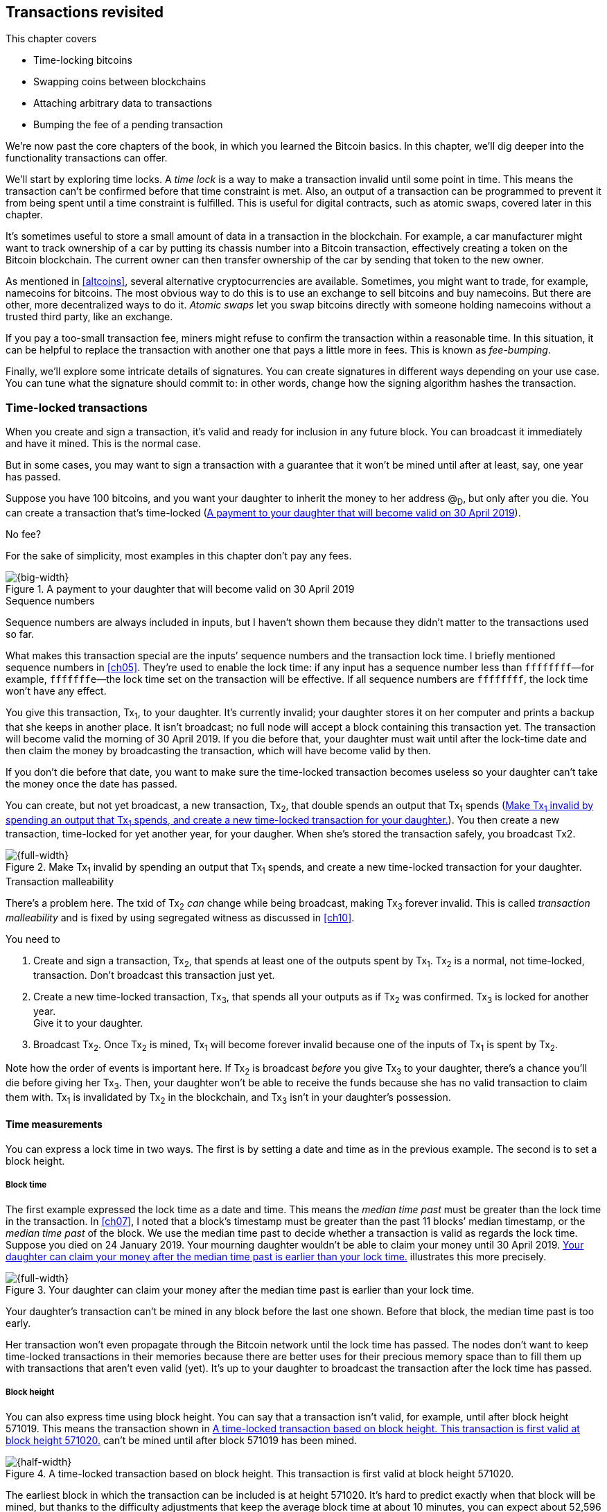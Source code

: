 [[ch09]]
== Transactions revisited
:imagedir: {baseimagedir}/ch09

This chapter covers

* Time-locking bitcoins

* Swapping coins between blockchains

* Attaching arbitrary data to transactions

* Bumping the fee of a pending transaction

We’re now past the core chapters of the book, in which you learned the
Bitcoin basics. In this chapter, we’ll dig deeper into the
functionality transactions can offer.

We’ll start by exploring time locks. A _time lock_ is a way to make a
transaction invalid until some point in time. This means the
transaction can’t be confirmed before that time constraint
is met. Also, an output of a transaction can be programmed to prevent
it from being spent until a time constraint is fulfilled. This is
useful for digital contracts, such as atomic swaps, covered later in
this chapter.

It’s sometimes useful to store a small amount of data in a transaction
in the blockchain. For example, a car manufacturer might want to track
ownership of a car by putting its chassis number into a Bitcoin
transaction, effectively creating a token on the Bitcoin
blockchain. The current owner can then transfer ownership of the car
by sending that token to the new owner.

As mentioned in <<altcoins>>, several alternative cryptocurrencies are
available. Sometimes, you might want to trade, for example, namecoins
for bitcoins. The most obvious way to do this is to use an exchange to
sell bitcoins and buy namecoins. But there are other, more
decentralized ways to do it. _Atomic swaps_ let you swap bitcoins
directly with someone holding namecoins without a trusted third party,
like an exchange.

If you pay a too-small transaction fee, miners might refuse to confirm
the transaction within a reasonable time. In this situation, it can be
helpful to replace the transaction with another one that pays a little
more in fees. This is known as _fee-bumping_.

Finally, we’ll explore some intricate details of signatures. You can
create signatures in different ways depending on your use case. You
can tune what the signature should commit to: in other words, change
how the signing algorithm hashes the transaction.

[[time-locked-transactions]]
=== Time-locked transactions

When you create and sign a transaction, it’s valid and ready for
inclusion in any future block. You can broadcast it immediately and have
it mined. This is the normal case.

But in some cases, you may want to sign a transaction with a guarantee
that it won’t be mined until after at least, say, one year has passed.

Suppose you have 100 bitcoins, and you want your daughter to inherit the
money to her address @~D~, but only after you die. You can create a
transaction that’s time-locked (<<fig0901>>).

[.gbinfo]
.No fee?
****
For the sake of simplicity, most examples in this chapter don’t pay
any fees.
****

[[fig0901]]
.A payment to your daughter that will become valid on 30 April 2019
image::{imagedir}/09-01.svg[{big-width}]

[.gbinfo]
.Sequence numbers
****
Sequence numbers are always included in inputs, but I haven’t shown
them because they didn’t matter to the transactions used so far.
****

What makes this transaction special are the inputs’ sequence numbers and
the transaction lock time. I briefly mentioned sequence numbers in
<<ch05>>. They’re used to enable the lock time: if any input has a
sequence number less than `ffffffff`—for example, `fffffffe`—the lock
time set on the transaction will be effective. If all sequence numbers
are `ffffffff`, the lock time won’t have any effect.

You give this transaction, Tx~1~, to your daughter. It’s currently
invalid; your daughter stores it on her computer and prints a backup
that she keeps in another place. It isn’t broadcast; no full node will
accept a block containing this transaction yet. The transaction will
become valid the morning of 30 April 2019. If you die before that, your
daughter must wait until after the lock-time date and then claim the
money by broadcasting the transaction, which will have become valid by
then.

If you don’t die before that date, you want to make sure the time-locked
transaction becomes useless so your daughter can’t take the money once
the date has passed.

You can create, but not yet broadcast, a new transaction, Tx~2~, that
double spends an output that Tx~1~ spends (<<fig0902>>). You then
create a new transaction, time-locked for yet another year, for your
daugher.  When she’s stored the transaction safely, you broadcast Tx2.

[[fig0902]]
.Make Tx~1~ invalid by spending an output that Tx~1~ spends, and create a new time-locked transaction for your daughter.
image::{imagedir}/09-02.svg[{full-width}]

[.gbinfo]
.Transaction malleability
****
There’s a problem here. The txid of Tx~2~ _can_ change while being
broadcast, making Tx~3~ forever invalid. This is called _transaction
malleability_ and is fixed by using segregated witness as discussed in
<<ch10>>.
****

You need to

1. Create and sign a transaction, Tx~2~, that spends at least one of
the outputs spent by Tx~1~. Tx~2~ is a normal, not time-locked,
transaction.  Don’t broadcast this transaction just yet.

2. Create a new time-locked transaction, Tx~3~, that spends all your
outputs as if Tx~2~ was confirmed. Tx~3~ is locked for another year. +
Give it to your daughter.

3. Broadcast Tx~2~. Once Tx~2~ is mined, Tx~1~ will become forever
invalid because one of the inputs of Tx~1~ is spent by Tx~2~.

Note how the order of events is important here. If Tx~2~ is broadcast
_before_ you give Tx~3~ to your daughter, there’s a chance you’ll die
before giving her Tx~3~. Then, your daughter won’t be able to receive
the funds because she has no valid transaction to claim them with. Tx~1~
is invalidated by Tx~2~ in the blockchain, and Tx~3~ isn’t in your
daughter’s possession.

==== Time measurements

You can express a lock time in two ways. The first is by setting a date
and time as in the previous example. The second is to set a block
height.

===== Block time

The first example expressed the lock time as a date and time. This means
the _median time past_ must be greater than the lock time in the
transaction. In <<ch07>>, I noted that a block’s timestamp must be
greater than the past 11 blocks’ median timestamp, or the _median time
past_ of the block. We use the median time past to decide whether a
transaction is valid as regards the lock time. Suppose you died on 24
January 2019. Your mourning daughter wouldn’t be able to claim your
money until 30 April 2019. <<fig0903>> illustrates this more precisely.

[[fig0903]]
.Your daughter can claim your money after the median time past is earlier than your lock time.
image::{imagedir}/09-03.svg[{full-width}]

Your daughter’s transaction can’t be mined in any block before the last
one shown. Before that block, the median time past is too early.

Her transaction won’t even propagate through the Bitcoin network until
the lock time has passed. The nodes don’t want to keep time-locked
transactions in their memories because there are better uses for their
precious memory space than to fill them up with transactions that aren’t
even valid (yet). It’s up to your daughter to broadcast the transaction
after the lock time has passed.

===== Block height

You can also express time using block height. You can say that a
transaction isn’t valid, for example, until after block height 571019.
This means the transaction shown in <<fig0904>> can’t be mined until
after block 571019 has been mined.

[[fig0904]]
.A time-locked transaction based on block height. This transaction is first valid at block height 571020.
image::{imagedir}/09-04.svg[{half-width}]

The earliest block in which the transaction can be included is at
height 571020. It’s hard to predict exactly when that block will be
mined, but thanks to the difficulty adjustments that keep the average
block time at about 10 minutes, you can expect about 52,596 blocks per
year.

==== Relative time locks

[.inbitcoin]
.BIP68
****
This Bitcoin Improvement Proposal (BIP) describes how an input can
require a certain distance in time or blocks from the spent
transaction output.  It applies to transactions with a version of at
least 2.
****

The earlier example showed a use case for absolute time locks on
transactions. But you can also lock an input of a transaction until its
spent output is old enough. This is called a _relative time lock_. You
do this on a per-input basis (<<fig0905>>).

[[fig0905]]
.Relative time locks can be expressed either as a number of blocks or as a number of time units. You use the inputs’ sequence numbers for this.
image::{imagedir}/09-05.svg[{full-width}]

The transaction’s first input has a sequence number of `004013c6`. This
says the transaction isn’t valid until 30 days have passed since the
spent output was confirmed (<<fig0906>>).

[[fig0906]]
.The first input locks the transaction for 30 days from the spent output.
image::{imagedir}/09-06.svg[{full-width}]

The leftmost bit of this sequence number is 0, which means the relative
lock time is enabled. The bit at index 9 from the left is 1, which means
the rightmost 16 bits should be interpreted as “number of 512-second
intervals.” The 16 rightmost bits are `13c6`, which translates to 5,062
in decimal form; 5,062 intervals of 512 seconds is roughly 30 days.

The second input has a sequence number of `000003e8` (<<fig0907>>). This
means the transaction is invalid until 1,000 blocks have been mined
since the spent output was mined.

[[fig0907]]
.The second input locks the transaction for 1,000 blocks from the spent output.
image::{imagedir}/09-07.svg[{full-width}]

The leftmost bit is 0 here, too, which means the relative lock time is
enabled for this input. The bit at index 9 from the left is 0, which
means the 16 rightmost bits should be interpreted as the number of
blocks; `03e8` is hex code for 1,000.

The transaction’s version needs to be at least 2 for relative time
locks to work. If the version is 1, the sequence numbers won’t have
any effect on the relative lock time, but they will affect absolute
lock time and the replace-by-fee feature, which I’ll discuss later in
<<replace-by-fee>>.

=== Time-locked outputs

Time locks aren’t particularly useful in themselves. The only thing you
can do with them is create a transaction that might eventually become
valid.

It might be more useful to say something like, “The money in this output
can’t be spent before New Year’s Eve.” This is an example of a
_time-locked output_. An output can be locked absolutely or
relatively, and locks can be time-based or height-based.


[[absolute-time-locked-outputs]]
==== Absolute time-locked outputs

[.inbitcoin]
.BIP65
****
This BIP describes in detail the script operator `OP_CHECKLOCK-`
`TIMEVERIFY`, which implements the absolute time-locked output.
****

Suppose you want to give your daughter 1 BTC in allowance on 1 May. You
can make a transaction as <<fig0908>> shows.

[[fig0908]]
.Paying allowance in advance to your daughter. She may not spend it before 1 May.
image::{imagedir}/09-08.svg[{big-width}]

[.inbitcoin]
.“OP_DROP?”
****
Using OP_CHECKLOCKTIME VERIFY requires a successive `OP_DROP` due to
how the operator was deployed in Bitcoin. You’ll learn about that in
<<ch10>>. Ignore it for now.
****

You can broadcast this transaction immediately to the Bitcoin network
and have it mined. The first output is the interesting part. It says
that this output can’t be spent before 1 May. For the curious, the
exact pubkey script is

[subs="normal"]
----
<may 1 2019 00:00:00> OP_CHECKLOCKTIMEVERIFY OP_DROP
OP_DUP OP_HASH160 <PKH~D~> OP_EQUALVERIFY OP_CHECKSIG
----

This script will make sure the transaction spending the output is
sufficiently time-locked, as <<fig0909>> shows.

[[fig0909]]
.Various spending transactions and their validity
image::{imagedir}/09-09.svg[{big-width}]

The first two transactions will never be valid because their time locks
aren’t sufficiently late. The first one isn’t locked, which is illegal
according to the pubkey script. The second one is at least time-locked,
but it isn’t late enough—1 second before 1 May is too early.

The third transaction is OK because the time lock is at least as high as
the time in the pubkey script, 2019-05-01 00:00:00. This transaction
will be valid on and after 1 May. The last transaction will be valid on
New Year’s Eve, right before the fireworks. Note, however, that you
can’t get both of the last two transactions confirmed—you can get at
most one of them confirmed—because they spend the same output.

The result of this example is that your daughter will be able to spend
the output as she pleases after 1 May.

==== Relative time-locked outputs

[.inbitcoin]
.BIP112
****
This BIP describes relative time-locked outputs. The script operator
is called `OP_CHECKSEQUENCEVERIFY`.
****

A relative time-locked output works similarly to an absolute
time-locked output, but relative locks require a certain amount of
time to _pass_ between the block containing the spent output and the
block containing the spending transaction (<<fig0910>>).

[[fig0910]]
.Spending a relative time-locked output is allowed after a certain number of blocks have passed.
image::{imagedir}/09-10.svg[{big-width}]

Relative time locks are most commonly used in _digital contracts_. A
digital contract can be regarded as a traditional contract between
parties, but it’s enforced by the rules of the Bitcoin network rather
than national laws. Contracts are expressed as Bitcoin pubkey scripts.
We’ll illustrate the use of relative time-locked outputs with an atomic
swap in the next subsection. An atomic swap means two people swap coins
with each other across different cryptocurrencies.

==== Atomic swaps

[.gbinfo]
.Atomic
****
In computer science, the word _atomic_ means a process either
completes in its entirety or not at all. For atomic swaps, it means
either the swap completes or both parties get to keep their old
coins. No other outcomes are possible.
****

A commonly mentioned digital contract is the _atomic swap_, where
two parties want to swap coins with each other between different
blockchains.

Suppose John is chatting with Fadime on a public forum on the
internet.  They don’t know each other and have no reason to trust one
another. But they both want to trade.

They agree that John will trade 2 BTC for 100 of Fadime’s namecoins
(NMC). Namecoin is an alt-coin used as a decentralized naming system,
like DNS. We talked briefly about alt-coins in <<ch01>>. It isn’t
important what Namecoin actually is used for in this example; we only
conclude that it’s another cryptocurrency on a blockchain other than
Bitcoin’s.

The conversation between John and Fadime starts as follows:


*John:* Do you want to swap 100 NMC for my 2 BTC? My Namecoin public
key is `02381efd…88ca7f23`. I’ve created a secret random number that has
the SHA256 hash value H. I will not tell you the secret number yet.

*Fadime:* Sure John, let’s do it! My Bitcoin public key is
`02b0c907…df854ee8`.

****
image::{imagedir}/u09-01.svg[]
****


We’ll call the secret number S. Only John knows S for now, but he shares
the hash of S—which is H—with Fadime. Now, they both have enough
information to get started.

They create one transaction each (<<fig0911>>). John creates a Bitcoin
transaction that spends 2 BTC. Fadime creates a Namecoin transaction
that spends 100 NMC. They don’t broadcast their transactions yet.

[[fig0911]]
.John and Fadime create a contract transaction each. The redeem script of the p2sh output contains the contract details.
image::{imagedir}/09-11.svg[{full-width}]

The output of John’s contract transaction can be spent in one of two
ways:

* By providing the pre-image of H and Fadime’s signature. John knows this
pre-image—his secret number S from the conversation described
earlier—but Fadime doesn’t.

* With John’s signature after 48 hours.

Likewise, the output of Fadime’s contract transaction can be spent in
one of two ways:

* By providing the pre-image of H and John’s signature

* With Fadime’s signature after 24 hours

The relative lock time is enforced by the script operator
`OP_CHECKSEQUENCEVERIFY`. This operator ensures that the output of
John’s contract transaction can’t be spent by John until 48 hours have
passed since the contract transaction was confirmed. In Fadime’s
contract transaction, the operator ensures that Fadime doesn’t spend
the output until after 24 hours.

Fadime knows John has the secret number. If Fadime broadcasts her
contract transaction now, John can take the money and not fulfill his
part of the deal. For this reason, she won’t broadcast her transaction
until she’s seen John’s transaction safely confirmed in the
blockchain.  Because Fadime doesn’t know the secret, S, John can
safely broadcast his contract transaction without Fadime running away
with the money.

[.bigside]
****
image::{imagedir}/u09-02.svg[]
****

John broadcasts his contract transaction. Remember that the output of
the contract transaction in this example is a pay-to-script-hash
(p2sh) output. The output contains a p2sh address that doesn’t say
anything about this being John’s contract output. For Fadime to
identify John’s contract transaction on the Bitcoin blockchain, she’ll
construct the same redeem script as John created for his contract
transaction and generate the p2sh address that John’s contract
transaction paid to. She can then look for that p2sh address in the
Bitcoin blockchain.

When Fadime finds that John’s transaction is confirmed, she broadcasts
her own contract transaction. John waits until Fadime’s transaction is
sufficiently confirmed on the Namecoin blockchain. Then, the actual
swap happens in two steps. <<fig0912>> shows the first step.

[[fig0912]]
.The first step of the actual swap. John claims Fadime’s 100 NMC by revealing the secret S.
image::{imagedir}/09-12.svg[{full-width}]

John broadcasts his swap transaction. John’s swap transaction spends
Fadime’s contract transaction output by providing S and his signature.
Again, note that John is spending a p2sh output. This means the first
thing that happens during script validation is that the redeem script
John provided in the signature script will be hashed and compared to the
hash in the pubkey script. The actual redeem script will then be run.

We won’t go through the program in detail. But when the redeem script
starts running, the stack will have `1` on top. This means `true` in
Namecoin, just as in Bitcoin. This value will cause the program to run
the part of the script that requires a pre-image and John’s signature.
The other part isn’t run at all.

The script will leave the stack with a `true` on top because John
provides both required items in the correct order—his signature and the
pre-image, `S`. He successfully claims his 100 NMC.

As soon as Fadime sees John’s swap transaction on the Namecoin network,
she can create her own swap transaction for the Bitcoin blockchain
(<<fig0913>>).

[[fig0913]]
.Fadime completes the atomic swap by sending her swap transaction to the Bitcoin network.
image::{imagedir}/09-13.svg[{full-width}]

She takes the pre-image, S, from John’s swap transaction and puts it
into her own swap transaction, which pays 2 BTC to Fadime’s public key
hash, PKH~F~. When the two swap transactions are confirmed, the atomic
swap is complete. The effect of all this is that John has sent 2 BTC to
Fadime under the condition that Fadime sends 100 NMC to him, and Fadime
sends 100 NMC to John under the condition that John sends +
2 BTC to her.

===== Atomic swap failure

The sequence of events in this atomic swap example illustrates a case in
which both parties, John and Fadime, play by the rules. No one had to
actually use the time-locked branches of the contract transaction
outputs. This subsection will go through some ways the swap might fail:

Fadime doesn’t broadcast her contract transaction.:: This means John
can’t spend the output of Fadime’s contract transaction, which means
Fadime will never get to see S. Without S, she can’t spend John’s
contract output. The only possible outcome is that John must wait 48
hours for the relative time lock to pass and then reclaim his money.

John doesn’t spend Fadime’s contract output in 24 hours.:: Fadime can
reclaim her coins, and John must wait another 24 hours before claiming
his coins back.

John spends Fadime’s contract output just after 24 hours has passed but before Fadime claims back her coins.:: Fortunately, John’s
contract output has a 48-hour relative lock time as opposed to the 24
hours in Fadime’s contract output, so John can’t claim his coins back
until he’s waited another 24 hours. During this time, Fadime can claim
her BTC from John’s contract output using S and her signature.

Fadime gets hit by a bus just after broadcasting her contract output.::
This is no good. John will be able to take his NMC from Fadime’s
contract output and then wait 48 hours to also claim back his BTC.
Fadime loses out on this one.

In the final case, we could argue that the swap wasn’t atomic. After
all, it didn’t go through, and John ended up with all the coins. This
is a somewhat philosophical question. But we can think of swaps as
being atomic under the condition that Fadime can take action. We don’t
have this condition for John, though. It’s a matter of who creates the
secret, S.

=== Storing stuff in the Bitcoin blockchain

In the early days of Bitcoin, it became clear that people wanted to
put stuff in transactions in the Bitcoin blockchain that didn’t have
anything to do with Bitcoin itself: for example, <<lis0901>>, which is
a blockchain tribute to cryptographer Sassama, allegedly posted by Dan
Kaminsky. (The message is wrapped into three columns here to save
space.)

[[lis0901]]
.A tribute in a transaction
----
---BEGIN TRIBUTE---     LEN "rabbi" SASSAMA     P.S.  My apologies,
#./BitLen                    1980-2011          BitCoin people.  He
:::::::::::::::::::     Len was our friend.     also would have    
:::::::.::.::.:.:::     A brilliant mind,       LOL'd at BitCoin's 
:.: :.' ' ' ' ' : :     a kind soul, and        new dependency upon
:.:'' ,,xiW,"4x, ''     a devious schemer;         ASCII BERNANKE  
:  ,dWWWXXXXi,4WX,      husband to Meredith     :'::.:::::.:::.::.:
' dWWWXXX7"     `X,     brother to Calvin,      : :.: ' ' ' ' : :':
 lWWWXX7   __   _ X     son to Jim and          :.:     _.__    '.:
:WWWXX7 ,xXX7' "^^X     Dana Hartshorn,         :   _,^"   "^x,   :
lWWWX7, _.+,, _.+.,     coauthor and            '  x7'        `4,  
:WWW7,. `^"-" ,^-'      cofounder and            XX7            4XX
 WW",X:        X,       Shmoo and so much        XX              XX
 "7^^Xl.    _(_x7'      more.  We dedicate       Xl ,xxx,   ,xxx,XX
 l ( :X:       __ _     this silly hack to      ( ' _,+o, | ,o+,"  
 `. " XX  ,xxWWWWX7     Len, who would have      4   "-^' X "^-'" 7
  )X- "" 4X" .___.      found it absolutely      l,     ( ))     ,X
,W X     :Xi  _,,_      hilarious.               :Xx,_ ,xXXXxx,_,XX
WW X      4XiyXWWXd     --Dan Kaminsky,           4XXiX'-___-`XXXX'
"" ,,      4XWWWWXX     Travis Goodspeed           4XXi,_   _iXX7' 
, R7X,       "^447^                               , `4XXXXXXXXX^ _,
R, "4RXk,      _, ,                               Xx,  ""^^^XX7,xX 
TWk  "4RXXi,   X',x                             W,"4WWx,_ _,XxWWX7'
lTWk,  "4RRR7' 4 XH                             Xwi, "4WW7""4WW7',W
:lWWWk,  ^"     `4                              TXXWw, ^7 Xk 47 ,WH
::TTXWWi,_  Xll :..                             :TXXXWw,_ "), ,wWT:
=-=-=-=-=-=-=-=-=-=                             ::TTXXWWW lXl WWT: 
                                                ----END TRIBUTE----
----

Although this was certainly interesting and funny, it had some
implications for Bitcoin’s full nodes.

The message in <<lis0901>> was written into the blockchain using a
single transaction with txid

 930a2114cdaa86e1fac46d15c74e81c09eee1d4150ff9d48e76cb0697d8e1d72

[.gbinfo]
.Blockchain explorer
****
You can take a closer look at this transaction using a blockchain
explorer, such as the one at <<web-bernanke-ascii-art>>.
****

The author created a transaction with 78 outputs, one for each
20-character line in the message. Each line ends with a space, so only
19 characters are visible.

For example, the last output’s pubkey script looks like this:

 OP_DUP OP_HASH160 2d2d2d2d454e4420545249425554452d2d2d2d20 OP_EQUALVERIFY OP_CHECKSIG

The interesting part is the PKH. This isn’t an actual PKH, but a made-up
one. Maybe you can see a pattern when you compare it to the line
“``----END TRIBUTE---- ``”:

 2d 2d 2d 2d 45 4e 44 20 54 52 49 42 55 54 45 2d 2d 2d 2d 20
 -  -  -  -  E  N  D     T  R  I  B  U  T  E  -  -  -  -   

This “public key hash” encodes one 20-character line in the
message. It uses the _ASCII table_ to encode characters. For example,
the character `-` is encoded as the byte `2d`. The characters A–Z are
encoded by the bytes `41`–`5a`, and a space is encoded as byte `20`.

Let’s look at the PKHs of the message’s last 10 lines along with the
ASCII-decoded text:

----
20203458586958272d5f5f5f2d60585858582720   4XXiX'-___-`XXXX'
202020345858692c5f2020205f69585837272020    4XXi,_   _iXX7'
20202c2060345858585858585858585e205f2c20   , `4XXXXXXXXX^ _,
202058782c202022225e5e5e5858372c78582020   Xx,  ""^^^XX7,xX
572c22345757782c5f205f2c5878575758372720 W,"4WWx,_ _,XxWWX7'
5877692c202234575737222234575737272c5720 Xwi, "4WW7""4WW7',W
54585857772c205e3720586b203437202c574820 TXXWw, ^7 Xk 47 ,WH
3a5458585857772c5f2022292c202c7757543a20 :TXXXWw,_ "), ,wWT:
3a3a54545858575757206c586c205757543a2020 ::TTXXWWW lXl WWT:
2d2d2d2d454e4420545249425554452d2d2d2d20 ----END TRIBUTE----
----

==== Bloated UTXO set

[.bigside]
****
image::{imagedir}/u09-03.svg[]
****

Because these PKHs are made up, they have no known pre-images. This also
means no known public/private key pairs are associated with them, so no
one can ever spend the outputs. They’re _unspendable_. The last PKH’s
Bitcoin address is `157sXYpj…QnHB6FGU`. Anyone who pays money to this
address is throwing that money in the trash. The money is lost forever.
It’s the equivalent of burning a dollar bill.

Unspendable outputs like these are indistinguishable from ordinary,
spendable outputs. You can’t prove that they’re unspendable. Full nodes
have to treat them as spendable, meaning they have to keep these
unspendable outputs in their unspent transaction output (UTXO) set
forever. This places an unnecessary burden on nodes, which need to keep
all these outputs in memory.

Bitcoin’s developers came up with a partial solution to this problem.
Instead of sending money to unprovably unspendable outputs, users can
create _provably unspendable_ outputs. If a full node can determine if
an output is unspendable, +
it doesn’t have to insert that output into its UTXO set.

The partial solution involves a new script operator called `OP_RETURN`.
This operator immediately fails when executed. A typical `OP_RETURN`
pubkey script can look like this:

 OP_RETURN "I'm Grokking Bitcoin"

If someone tried to spend this output, the script would fail once it
encountered the `OP_RETURN`. If the pubkey script contains this
operator, a full node can determine that the output isn’t spendable and
ignore it, saving the UTXO set from being forever bloated with this
nonsense. A typical `OP_RETURN` output pays 0 BTC, but it can also set a
value greater than 0 to “burn” money.

There are a few policies regarding `OP_RETURN`:

* The full pubkey script must not be bigger than 83 bytes.

* There can be only one `OP_RETURN` output per transaction.

These two policies are just that—policies. Full nodes adhering to
these policies won’t relay transactions that violate them. But if they
encounter a block that contains transactions that violate the
policies, the block will be accepted and relayed. I’ll talk more about
policies and _consensus rules_, strict rules that apply to blocks,
in <<ch10>> and <<ch11>>.

==== Creating a token in Bitcoin

I talked briefly about tracking ownership on the blockchain in
<<ch01>>. Suppose a car manufacturer, let’s call it Ampere, decides
that it wants to digitally track the ownership of its cars on the
Bitcoin blockchain. This can be accomplished by creating a token in
Bitcoin.

Suppose Ampere wants to create a token for a newly manufactured car with
chassis number 123456. It broadcasts a Bitcoin transaction as shown in
<<fig0914>>.

[[fig0914]]
.Ampere creates a new token for a newly built car. It issues the token to itself because it still owns this car.
image::{imagedir}/09-14.svg[{big-width}]

This “Ampere token protocol” specifies that a new token is created when

* Ampere spends a coin from PKH~A~.

* The transaction contains an `OP_RETURN` output with the text
`"ampere <chassis number>"`.

* The first output is the initial token owner.

Ampere has a well-known web page at https://www.ampere.example.com,
where it has published its public key corresponding to PKH~A~. It also
pumps out its public key through advertisements and via Facebook and
Twitter. It does all this so people can verify that PKH~A~ actually
belongs to Ampere.

Suppose Ampere sells this car to a car dealer. The dealer has a public
key hash, PKH~D~. <<fig0915>> shows how Ampere will transfer digital
ownership to the dealer.

[[fig0915]]
.Ampere sells the car to a car dealer with public key hash PKH~D~.
image::{imagedir}/09-15.svg[{full-width}]

According to our simple protocol, car ownership is transferred by
spending the old owner’s output. The following rules apply:

* The spending transaction spends the old owner’s output.

* The first output of the spending transaction is the new owner of
the car.

The car dealer is now the new owner because PKH~D~ is the first output
of the spending transaction. That’s it. When the dealer sells this car
to a consumer, Fadime, it transfers the car’s ownership to Fadime’s
address, PKH~F~ (<<fig0916>>).

[[fig0916]]
.The car dealer transfers the car’s ownership to Fadime’s PKH~F~.
image::{imagedir}/09-16.svg[{full-width}]

==== Starting the car with proof of ownership

Now that Fadime is the rightful owner of this car, wouldn’t it be cool
if she could start it by proving she’s the owner? She can. The car is
equipped with an ignition lock that starts the engine when Fadime sends
a proof of ownership to the car (<<fig0917>>).

[[fig0917]]
.Fadime starts her car by signing a challenge with her private key.
image::{imagedir}/09-17.svg[{big-width}]

Fadime first asks the car to start. The car won’t start if it doesn’t
know that Fadime has the private key belonging to PKH~F~. The car
generates a big random number and sends it to Fadime, who signs this
random number with the private key and sends the signature and her
public key to the car.

The car needs the public key to verify that it corresponds to PKH~F~ as
written in the blockchain. The car keeps track of who currently owns it
by running a lightweight wallet that understands the Ampere token
protocol.

When the car has verified that the signature is valid and from the
correct private key, it will start the engine.

[[replace-by-fee]]
=== Replacing pending transactions

When you send a Bitcoin transaction to buy a book online, the bookstore
will wait for the transaction to confirm before it sends the book to
you. Usually, your transaction will be confirmed within an hour or so,
but what if it isn’t? What if no miner ever wants to include your
transaction? This can certainly happen if your transaction fee isn’t
sufficient (<<fig0918>>).

[[fig0918]]
.You pay for your book and set the transaction fee to 0.00001 BTC.
image::{imagedir}/09-18.svg[{big-width}]

You might recall from <<transaction-fees>> that the
transaction fee is the sum of the input values minus the sum of the
output values. The fee per byte that miners care about is calculated by
dividing that fee by the transaction’s size—in this case, 1,000 satoshis
divided by 226 bytes, which is about 4.4 sat/byte.

If no miner is willing to include the transaction for that fee, your
transaction will be stuck waiting for confirmation. If the transaction
isn’t confirmed, you won’t get your book. You probably want to do
something about this situation. Maybe you can create a new, similar
transaction, but with a higher fee. Let’s try (<<fig0919>>).

[[fig0919]]
.You try to replace your old, stuck transaction with a new one with a higher fee.
image::{imagedir}/09-19.svg[{big-width}]

That’s nice: you’ve created and signed a new transaction with a fee 20
times higher. This will surely get mined, you think, and broadcast the
transaction.

The problem is that your new transaction will probably be regarded as a
double-spend attempt and be dropped by most nodes. They’ll think the
first transaction is the one that counts, and they’ll disregard any
further transactions that spend the same output. How to handle the
second transaction is completely up to the nodes, but the most common
policy is to drop it. This is what Bitcoin Core does, and that’s the
most widely used Bitcoin software. This policy is known as the
_first-seen policy_.

[.gbinfo]
.Hint for exercises
****
Keep this in mind for <<exercise-rbf>>.
****

You might be able to circumvent this policy by sending the second
transaction directly to one or more miners. Miners have different
incentives than full nodes. Mining full nodes want to earn
rewards—subsidy + fees—by providing proof of work to the blockchain,
whereas non-mining full nodes want to keep their memory and computing
resource consumption down. If a miner could get hold of the second,
high-fee transaction, it would probably decide to include it despite
the fact that the low-fee transaction was the first seen. Replacing
transactions in this way is impractical because you don’t know any
miners’ IP addresses unless they’re published somehow. You also reveal
your IP address to the miners, and the miners then become targets for
various surveillance organizations or companies wanting to monetize
information about you.

==== Opt-in replace-by-fee

[.inbitcoin]
.BIP125
****
This BIP describes how transactions can declare themselves
replaceable.
****

In 2016, a policy was deployed for transaction replacement. It’s
generally called _opt-in replace-by-fee_, or opt-in RBF
(<<fig0920>>). It works by using the sequence numbers of a
transaction’s inputs.

[[fig0920]]
.Use opt-in RBF to easily replace a transaction before it’s confirmed.
image::{imagedir}/09-20.svg[{big-width}]

Suppose again that you want to pay for a book in an online bookstore.
When you create the transaction, you make sure one of the inputs
(there’s only one in this example) has a sequence number less than
`fffffffe`. This signals to nodes that you want this transaction to be
replaceable.

When a node receives this transaction, it will be treated as a normal
transaction, but the replaceability will be remembered.

When you later notice that your transaction doesn’t confirm because of a
too-low fee, you can create a new, replacement transaction with a higher
fee. When you broadcast the replacement transaction, the nodes receiving
it will—if they implement the opt-in RBF policy—kindly replace the old
transaction with the new one and relay the new one to their peers. The
old transaction will be dropped. This way, the replacement transaction
will eventually reach all nodes, including miners, and will hopefully be
confirmed within a reasonable time.

In this example, you set the sequence number of the replacement
transaction’s input to `ffffffff`. This means the replacement
transaction is not itself replaceable. If you want the replacement
transaction to also be replaceable, you must set its sequence number to
`fffffffd` or less, just as you did with the replaced transaction.

You might be wondering where these sequence numbers come from. The
intention with sequence numbers from the beginning was to allow for
another kind of transaction replacement. The feature was disabled early
in Bitcoin, but the sequence numbers remained in the transaction inputs.
These sequence numbers have since been repurposed for absolute lock
time, relative lock time, and replace-by-fee, as described throughout
this chapter. If you feel confused, don’t worry; I’ll summarize the
different uses of sequence numbers in <<ch09-recap>>.

==== Child pays for parent

There is yet another way to bump up a fee. Suppose you have the
situation depicted earlier in <<fig0918>>, and you notice that this
transaction gets stuck (<<fig0921>>).

[[fig0921]]
.You haven’t paid a sufficient transaction fee. The transaction is stuck pending because miners don’t want to include it in a block.
image::{imagedir}/09-21.svg[{big-width}]

You can make another transaction that spends your change and pays an
extra-high fee to compensate for the low fee in the original
transaction (<<fig0922>>).

[[fig0922]]
.Spending your change and paying an extra fee for the “parent” transaction
image::{imagedir}/09-22.svg[{full-width}]

Suppose a miner sees these two transactions. If the miner wants to
collect the fee from the child transaction, it has to include both the
parent and the child transactions. If it tries to include only the
child transaction, the block won’t be valid because the child
transaction spends money that doesn’t exist in the blockchain.

Both you and the bookstore can perform this trick. If you don’t bump
the fee, the bookstore can spend its output of 10 BTC and pay itself
9.9998 BTC to add 0.0002 BTC to the combined fee.

[[sighash-types]]
=== Different signature types

When you sign a typical Bitcoin transaction, you sign the entire
transaction, excluding the signature script (<<fig0923>>).

[[fig0923]]
.Normally, the entire transaction is signed. All inputs and all outputs are covered.
image::{imagedir}/09-23.svg[{half-width}]

This transaction contains two inputs, and each input signs the complete
transaction. A signature _commits to_ all inputs and all outputs. If any
of the inputs or outputs change, the signature will become invalid.

You can change this signature behavior using a parameter in the
signature called the `SIGHASH` type. You can commit to outputs in three
ways (`ALL`, `SINGLE`, and `NONE`) and to inputs in two ways
(`ANYONECANPAY` set or not set). Any combination of an input `SIGHASH`
type and an output `SIGHASH` type can be used, which makes six different
combinations, as <<fig0924>> shows.

[[fig0924]]
.A signature can commit to different parts of the transaction depending on the `SIGHASH` types. The signature doesn’t include the grayed-out parts.
image::{imagedir}/09-24.svg[{big-width}]

For the outputs, you can commit to the following:

* _All outputs (`ALL`)_—No one gets to change any outputs.

* _A single output at the same index as the input (`SINGLE`)_—You
only care about the specific output. The other outputs can change.

* _No outputs (`NONE`)_—You don’t care where the money goes. Anyone
can add any outputs without invalidating your signature.

For the inputs, you can commit as follows:

* _All inputs (`ANYONECANPAY` is not set)_—No one can change any
input without invalidating your signature.

* _Only the current input (`ANYONECANPAY` is set)_—Other inputs
might be changed, removed, or added. You don’t care who pays. Anyone can
pay.

For the vast majority of signatures, `ALL` combined with an unset
`ANYONECANPAY` is used to commit to the whole transaction. This is what
you’re used to from the earlier chapters in this book. Other types are
rare and are used primarily for specialized digital contracts.

[[ch09-recap]]
=== Recap

This chapter has been a potpourri of things you can do with
transactions.

Transactions and transaction outputs can be time-locked in different
ways to prevent funds from being spent until a certain date or time span
has occurred, as the following table shows.

|===
| Action | Result

| Set the lock time of a transaction.
| The transaction won’t be valid until a certain time or block height.

| Set the relative time lock on an input using the sequence number.
| The transaction won’t be valid until a certain amount of time or
number of blocks have passed.

| Use `OP_CHECKLOCKTIMEVERIFY` in a pubkey script.
| The output can’t be spent until a certain time or block height.

| Use `OP_CHECKSEQUENCEVERIFY` in a pubkey script.
| The output can’t be spent until a certain amount of time or number
of blocks have passed.
|===

All these variants can be expressed in either block height or time. Time
locks are useful mostly in digital contracts, such as atomic swaps. An
atomic swap lets people who don’t trust each other swap coins without
using a trusted third party.

image::{imagedir}/u09-04.svg[{full-width}]

The general idea is that John must reveal the secret, S, to claim his
coins. Fadime can then use S to claim her coins.

Arbitrary data can be stored in `OP_RETURN` outputs without placing a
burden on nodes’ UTXO sets. You can use this to create tokens. For
example, the ownership of a car can be tracked and verified on the
Bitcoin blockchain.

A transaction can sometimes get stuck in a pending state because no
miners want to include it in their blocks. This usually happens
because you’ve paid a too-small fee. To prepare for this situation,
you can mark the transaction as replaceable by setting the sequence
number of at least one input to a value lower than `fffffffe`. If that
transaction gets stuck, you can bump the the fee by broadcasting a
replacement transaction that pays a higher fee.

Inputs’ sequence numbers are used for various purposes. We’ve
discussed many different uses for sequence numbers in this chapter,
and it’s hard to keep track of them. <<tab0901>> summarizes the meaning
of different sequence number values.

[[tab0901]]
.Sequence numbers are used to enable or disable various features. [.big]#✔#=enabled, [.big]#✘#=disabled. *Tx version 2 required.
[cols=">1,3*^3",options="header",role="widetable"]
|===
<| Sequence value
<| Lock time, any input
<| Replace-by-fee (BIP125), any input
<| Relative lock time on input (BIP68)*

| `00000000`-`7fffffff` | [.big]#✔# | [.big]#✔# | [.big]#✔#
| `80000000`-`fffffffd` | [.big]#✔# | [.big]#✔# | [.big]#✘#
| `fffffffe` | [.big]#✔# | [.big]#✘# | [.big]#✘#
| `ffffffff` | [.big]#✘# | [.big]#✘# | [.big]#✘#
|===

=== Exercises

==== Warm up

. What’s required from a transaction’s inputs to enable absolute
lock time?

. Suppose a transaction is time-locked (absolute) to 25 December
2019 00:00:00. How does a miner check whether the transaction is OK to
put in a block?

. Where is the relative lock time of an input located?

. Suppose Adam and Eve want to swap coins with each other using an
atomic swap. How many transactions would be created on each blockchain
upon completion?

. Why is it bad for the UTXO set to store arbitrary data such as
“HELLO WORLD” as fake PKHs in outputs as opposed to storing them in
`OP_RETURN` outputs?

. Why would you want to replace a broadcast transaction that isn’t
confirmed yet?

==== Dig in

[start=7]
. Explain the differences between absolute lock time and relative
lock time.

. (This exercise is hard; feel free to skip it.) Suppose you want to
bet 1 BTC that it’s going to snow in London on Christmas Eve, and Ruth
bets 1 BTC that it’s not. You appoint a person, Beth, whom you both
trust to solve any conflicts that might occur. You and Ruth
collaborate to create and broadcast a transaction that spends 1 BTC
each to an output of 2 BTC with the following redeem script. (The
redeem script _can_ be made smaller, but to make it simpler to read, I
used a slightly bigger version.) Explain how the redeem script works
on a conceptual level.
+
image::{imagedir}/u09-05.svg[{full-width}]

. If a p2sh output pays to the hash of a redeem script that consists
solely of an `OP_RETURN` with 32 random bytes, would full nodes be
able to know that the output is unspendable?
+
 OP_RETURN 53a1e411…b4e6d949

. Explain how the first-seen policy works. Also, are nodes obliged to
follow the policy?

[start=11]
[[exercise-rbf,Exercise 11]]
. Opt-in RBF offers a method for transaction replacement. Is
there any fundamental security difference between a transaction with
opt-in RBF enabled and a transaction that doesn’t opt in? Explain your
reasoning.

=== Summary

* Transactions can be locked with respect to time or block height
depending on your application needs. The locks can be either absolute
or relative.

* A transaction output can require the spending transaction to be
time-locked. This is useful in many digital contracts.

* Atomic swaps are a useful way to exchange cryptocurrencies between
two parties that don’t trust each other.

* Arbitrary data—for example, a car ownership token—can be stored in
`OP_RETURN` outputs without burdening the UTXO set.

* A transaction can be marked replaceable. This lets you replace the
transaction in case it doesn’t confirm within a reasonable time.

* Signatures can commit to different parts of the transaction using
six combinations of `SIGHASH` types. This can be handy in certain
digital contracts.
